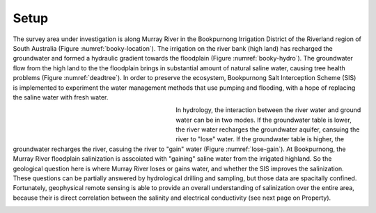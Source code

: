 .. _bookpurnong_setp:

Setup
=====

The survey area under investigation is along Murray River in the Bookpurnong Irrigation District of the Riverland region of South Australia (Figure :numref:`booky-location`). The irrigation on the river bank (high land) has recharged the groundwater and formed a hydraulic gradient towards the floodplain (Figure :numref:`booky-hydro`). The groundwater flow from the high land to the the floodplain brings in substantial amount of natural saline water, causing tree health problems (Figure :numref:`deadtree`). In order to preserve the ecosystem, Bookpurnong Salt Interception Scheme (SIS) is implemented to experiment the water management methods that use pumping and flooding, with a hope of replacing the saline water with fresh water. 

.. figure:: images/booky-location.png
    :align: left
    :scale: 80% 
    :figwidth: 40%
    :name: booky-location

.. figure:: images/booky-hydro.jpg
    :align: left
    :scale: 80% 
    :figwidth: 40%
    :name: booky-hydro
    

.. figure:: images/deadtree.jpg
    :align: left
    :scale: 80% 
    :figwidth: 40%
    :name: deadtree

In hydrology, the interaction between the river water and ground water can be in two modes. If the groundwater table is lower, the river water recharges the groundwater aquifer, cansuing the river to "lose" water. If the groundwater table is higher, the groundwater recharges the river, casuing the river to "gain" water (Figure :numref:`lose-gain`). At Bookpurnong, the Murray River floodplain salinization is asscoiated with "gaining" saline water from the irrigated highland. So the geological question here is where Murray River loses or gains water, and whether the SIS improves the salinization. These questions can be partially answered by hydrological drilling and sampling, but those data are spacitally confined. Fortunately, geophysical remote sensing is able to provide an overall understanding of salinization over the entire area, because their is direct correlation between the salinity and electrical conductivity (see next page on Property). 

.. figure:: images/lose-gain.jpg
    :align: left
    :scale: 80% 
    :figwidth: 70%
    :name: lose-gain



